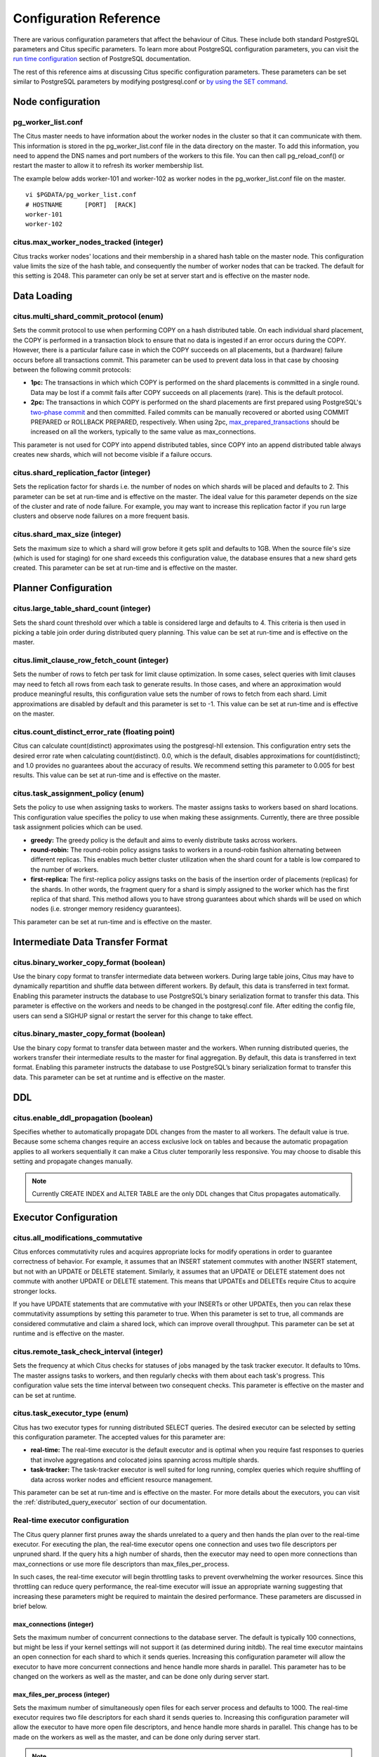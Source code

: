 .. _configuration:

Configuration Reference
#######################

There are various configuration parameters that affect the behaviour of Citus. These include both standard PostgreSQL parameters and Citus specific parameters. To learn more about PostgreSQL configuration parameters, you can visit the `run time configuration <http://www.postgresql.org/docs/9.5/static/runtime-config.html>`_ section of PostgreSQL documentation.

The rest of this reference aims at discussing Citus specific configuration parameters. These parameters can be set similar to PostgreSQL parameters by modifying postgresql.conf or `by using the SET command <http://www.postgresql.org/docs/9.5/static/config-setting.html>`_.

Node configuration
---------------------------------------

pg_worker_list.conf
$$$$$$$$$$$$$$$$$$$$$$$$$$$$$

The Citus master needs to have information about the worker nodes in the cluster so that it can communicate with them. This information is stored in the pg_worker_list.conf file in the data directory on the master. To add this information, you need to append the DNS names and port numbers of the workers to this file. You can then call pg_reload_conf() or restart the master to allow it to refresh its worker membership list.

The example below adds worker-101 and worker-102 as worker nodes in the pg_worker_list.conf file on the master.

::

	vi $PGDATA/pg_worker_list.conf
	# HOSTNAME 	[PORT] 	[RACK]
	worker-101
	worker-102

citus.max_worker_nodes_tracked (integer)
$$$$$$$$$$$$$$$$$$$$$$$$$$$$$$$$$$$$$$$$$$$$$$$$

Citus tracks worker nodes' locations and their membership in a shared hash table on the master node. This configuration value limits the size of the hash table, and consequently the number of worker nodes that can be tracked. The default for this setting is 2048. This parameter can only be set at server start and is effective on the master node.


Data Loading
---------------------------

citus.multi_shard_commit_protocol (enum)
$$$$$$$$$$$$$$$$$$$$$$$$$$$$$$$$$$$$$$$$

Sets the commit protocol to use when performing COPY on a hash distributed table. On each individual shard placement, the COPY is performed in a transaction block to ensure that no data is ingested if an error occurs during the COPY. However, there is a particular failure case in which the COPY succeeds on all placements, but a (hardware) failure occurs before all transactions commit. This parameter can be used to prevent data loss in that case by choosing between the following commit protocols: 

* **1pc:** The transactions in which which COPY is performed on the shard placements is committed in a single round. Data may be lost if a commit fails after COPY succeeds on all placements (rare). This is the default protocol.

* **2pc:** The transactions in which COPY is performed on the shard placements are first prepared using PostgreSQL's `two-phase commit <http://www.postgresql.org/docs/current/static/sql-prepare-transaction.html>`_ and then committed. Failed commits can be manually recovered or aborted using COMMIT PREPARED or ROLLBACK PREPARED, respectively. When using 2pc, `max_prepared_transactions <http://www.postgresql.org/docs/current/static/runtime-config-resource.html>`_ should be increased on all the workers, typically to the same value as max_connections.

This parameter is not used for COPY into append distributed tables, since COPY into an append distributed table always creates new shards, which will not become visible if a failure occurs.

citus.shard_replication_factor (integer)
$$$$$$$$$$$$$$$$$$$$$$$$$$$$$$$$$$$$$$$$$$$$

Sets the replication factor for shards i.e. the number of nodes on which shards will be placed and defaults to 2. This parameter can be set at run-time and is effective on the master.
The ideal value for this parameter depends on the size of the cluster and rate of node failure. For example, you may want to increase this replication factor if you run large clusters and observe node failures on a more frequent basis.

citus.shard_max_size (integer)
$$$$$$$$$$$$$$$$$$$$$$$$$$$$$$$$$$$$$

Sets the maximum size to which a shard will grow before it gets split and defaults to 1GB. When the source file's size (which is used for staging) for one shard exceeds this configuration value, the database ensures that a new shard gets created. This parameter can be set at run-time and is effective on the master.

.. Comment out this configuration as currently COPY only support random
   placement policy.
.. citus.shard_placement_policy (enum)
   $$$$$$$$$$$$$$$$$$$$$$$$$$$$$$$$$$$$$$$$$$$$$$$$$$

   Sets the policy to use when choosing nodes for placing newly created shards. When using the \\copy command, the master needs to choose the worker nodes on which it will place the new shards. This configuration value is applicable on the master and specifies the policy to use for selecting these nodes. The supported values for this parameter are :-

   * **round-robin:** The round robin policy is the default and aims to distribute shards evenly across the cluster by selecting nodes in a round-robin fashion. This allows you to copy from any node including the master node.

   * **local-node-first:** The local node first policy places the first replica of the shard on the client node from which the \\copy command is being run. As the master node does not store any data, the policy requires that the command be run from a worker node. As the first replica is always placed locally, it provides better shard placement guarantees.

Planner Configuration
------------------------------------------------

citus.large_table_shard_count (integer)
$$$$$$$$$$$$$$$$$$$$$$$$$$$$$$$$$$$$$$$

Sets the shard count threshold over which a table is considered large and defaults to 4. This criteria is then used in picking a table join order during distributed query planning. This value can be set at run-time and is effective on the master.

citus.limit_clause_row_fetch_count (integer)
$$$$$$$$$$$$$$$$$$$$$$$$$$$$$$$$$$$$$$$$$$$$$$$$$$$$$

Sets the number of rows to fetch per task for limit clause optimization. In some cases, select queries with limit clauses may need to fetch all rows from each task to generate results. In those cases, and where an approximation would produce meaningful results, this configuration value sets the number of rows to fetch from each shard. Limit approximations are disabled by default and this parameter is set to -1. This value can be set at run-time and is effective on the master.

citus.count_distinct_error_rate (floating point)
$$$$$$$$$$$$$$$$$$$$$$$$$$$$$$$$$$$$$$$$$$$$$$$$$$$$$$

Citus can calculate count(distinct) approximates using the postgresql-hll extension. This configuration entry sets the desired error rate when calculating count(distinct). 0.0, which is the default, disables approximations for count(distinct); and 1.0 provides no guarantees about the accuracy of results. We recommend setting this parameter to 0.005 for best results. This value can be set at run-time and is effective on the master.

citus.task_assignment_policy (enum)
$$$$$$$$$$$$$$$$$$$$$$$$$$$$$$$$$$$$$$

Sets the policy to use when assigning tasks to workers. The master assigns tasks to workers based on shard locations. This configuration value specifies the policy to use when making these assignments. Currently, there are three possible task assignment policies which can be used.

* **greedy:** The greedy policy is the default and aims to evenly distribute tasks across workers.

* **round-robin:** The round-robin policy assigns tasks to workers in a round-robin fashion alternating between different replicas. This enables much better cluster utilization when the shard count for a table is low compared to the number of workers.

* **first-replica:** The first-replica policy assigns tasks on the basis of the insertion order of placements (replicas) for the shards. In other words, the fragment query for a shard is simply assigned to the worker which has the first replica of that shard. This method allows you to have strong guarantees about which shards will be used on which nodes (i.e. stronger memory residency guarantees).

This parameter can be set at run-time and is effective on the master.

Intermediate Data Transfer Format
-------------------------------------------------------------------

citus.binary_worker_copy_format (boolean)
$$$$$$$$$$$$$$$$$$$$$$$$$$$$$$$$$$$$$$$$$$$$$$$

Use the binary copy format to transfer intermediate data between workers. During large table joins, Citus may have to dynamically repartition and shuffle data between different workers. By default, this data is transferred in text format. Enabling this parameter instructs the database to use PostgreSQL’s binary serialization format to transfer this data. This parameter is effective on the workers and needs to be changed in the postgresql.conf file. After editing the config file, users can send a SIGHUP signal or restart the server for this change to take effect.


citus.binary_master_copy_format (boolean)
$$$$$$$$$$$$$$$$$$$$$$$$$$$$$$$$$$$$$$$$$$$$$

Use the binary copy format to transfer data between master and the workers. When running distributed queries, the workers transfer their intermediate results to the master for final aggregation. By default, this data is transferred in text format. Enabling this parameter instructs the database to use PostgreSQL’s binary serialization format to transfer this data. This parameter can be set at runtime and is effective on the master.

DDL
-------------------------------------------------------------------

citus.enable_ddl_propagation (boolean)
$$$$$$$$$$$$$$$$$$$$$$$$$$$$$$$$$$$$$$$$$$$$$

Specifies whether to automatically propagate DDL changes from the master to all workers. The default value is true. Because some schema changes require an access exclusive lock on tables and because the automatic propagation applies to all workers sequentially it can make a Citus cluter temporarily less responsive. You may choose to disable this setting and propagate changes manually.

.. note::

  Currently CREATE INDEX and ALTER TABLE are the only DDL changes that Citus propagates automatically.

Executor Configuration
------------------------------------------------------------

citus.all_modifications_commutative
$$$$$$$$$$$$$$$$$$$$$$$$$$$$$$$$$$$$

Citus enforces commutativity rules and acquires appropriate locks for modify operations in order to guarantee correctness of behavior. For example, it assumes that an INSERT statement commutes with another INSERT statement, but not with an UPDATE or DELETE statement. Similarly, it assumes that an UPDATE or DELETE statement does not commute with another UPDATE or DELETE statement. This means that UPDATEs and DELETEs require Citus to acquire stronger locks.

If you have UPDATE statements that are commutative with your INSERTs or other UPDATEs, then you can relax these commutativity assumptions by setting this parameter to true. When this parameter is set to true, all commands are considered commutative and claim a shared lock, which can improve overall throughput. This parameter can be set at runtime and is effective on the master.

citus.remote_task_check_interval (integer)
$$$$$$$$$$$$$$$$$$$$$$$$$$$$$$$$$$$$$$$$$$$$$

Sets the frequency at which Citus checks for statuses of jobs managed by the task tracker executor. It defaults to 10ms. The master assigns tasks to workers, and then regularly checks with them about each task's progress. This configuration value sets the time interval between two consequent checks. This parameter is effective on the master and can be set at runtime.

citus.task_executor_type (enum)
$$$$$$$$$$$$$$$$$$$$$$$$$$$$$$$$$$$$$$$$$

Citus has two executor types for running distributed SELECT queries. The desired executor can be selected by setting this configuration parameter. The accepted values for this parameter are:

* **real-time:** The real-time executor is the default executor and is optimal when you require fast responses to queries that involve aggregations and colocated joins spanning across multiple shards.

* **task-tracker:** The task-tracker executor is well suited for long running, complex queries which require shuffling of data across worker nodes and efficient resource management.

This parameter can be set at run-time and is effective on the master. For more details about the executors, you can visit the :ref:`distributed_query_executor` section of our documentation.

Real-time executor configuration
$$$$$$$$$$$$$$$$$$$$$$$$$$$$$$$$$$$$$$$$

The Citus query planner first prunes away the shards unrelated to a query and then hands the plan over to the real-time executor. For executing the plan, the real-time executor opens one connection and uses two file descriptors per unpruned shard. If the query hits a high number of shards, then the executor may need to open more connections than max_connections or use more file descriptors than max_files_per_process.

In such cases, the real-time executor will begin throttling tasks to prevent overwhelming the worker resources. Since this throttling can reduce query performance, the real-time executor will issue an appropriate warning suggesting that increasing these parameters might be required to maintain the desired performance. These parameters are discussed in brief below.

max_connections (integer)
************************************************

Sets the maximum number of concurrent connections to the database server. The default is typically 100 connections, but might be less if your kernel settings will not support it (as determined during initdb). The real time executor maintains an open connection for each shard to which it sends queries. Increasing this configuration parameter will allow the executor to have more concurrent connections and hence handle more shards in parallel. This parameter has to be changed on the workers as well as the master, and can be done only during server start.

max_files_per_process (integer)
*******************************************************

Sets the maximum number of simultaneously open files for each server process and defaults to 1000. The real-time executor requires two file descriptors for each shard it sends queries to. Increasing this configuration parameter will allow the executor to have more open file descriptors, and hence handle more shards in parallel. This change has to be made on the workers as well as the master, and can be done only during server start.

.. note::
  Along with max_files_per_process, one may also have to increase the kernel limit for open file descriptors per process using the ulimit command.

Task tracker executor configuration
$$$$$$$$$$$$$$$$$$$$$$$$$$$$$$$$$$$$$$$

citus.task_tracker_delay (integer)
**************************************************

This sets the task tracker sleep time between task management rounds and defaults to 200ms. The task tracker process wakes up regularly, walks over all tasks assigned to it, and schedules and executes these tasks. Then, the task tracker sleeps for a time period before walking over these tasks again. This configuration value determines the length of that sleeping period. This parameter is effective on the workers and needs to be changed in the postgresql.conf file. After editing the config file, users can send a SIGHUP signal or restart the server for the change to take effect.

This parameter can be decreased to trim the delay caused due to the task tracker executor by reducing the time gap between the management rounds. This is useful in cases when the shard queries are very short and hence update their status very regularly. 

citus.max_tracked_tasks_per_node (integer)
****************************************************************

Sets the maximum number of tracked tasks per node and defaults to 1024. This configuration value limits the size of the hash table which is used for tracking assigned tasks, and therefore the maximum number of tasks that can be tracked at any given time. This value can be set only at server start time and is effective on the workers.

This parameter would need to be increased if you want each worker node to be able to track more tasks. If this value is lower than what is required, Citus errors out on the worker node saying it is out of shared memory and also gives a hint indicating that increasing this parameter may help.

citus.max_assign_task_batch_size (integer)
*******************************************

The task tracker executor on the master synchronously assigns tasks in batches to the deamon on the workers. This parameter sets the maximum number of tasks to assign in a single batch. Choosing a larger batch size allows for faster task assignment. However, if the number of workers is large, then it may take longer for all workers to get tasks. This parameter can be set at runtime and is effective on the master.

citus.max_running_tasks_per_node (integer)
****************************************************************

The task tracker process schedules and executes the tasks assigned to it as appropriate. This configuration value sets the maximum number of tasks to execute concurrently on one node at any given time and defaults to 8. This parameter is effective on the worker nodes and needs to be changed in the postgresql.conf file. After editing the config file, users can send a SIGHUP signal or restart the server for the change to take effect.

This configuration entry ensures that you don't have many tasks hitting disk at the same time and helps in avoiding disk I/O contention. If your queries are served from memory or SSDs, you can increase max_running_tasks_per_node without much concern.

citus.partition_buffer_size (integer)
************************************************

Sets the buffer size to use for partition operations and defaults to 8MB. Citus allows for table data to be re-partitioned into multiple files when two large tables are being joined. After this partition buffer fills up, the repartitioned data is flushed into files on disk. This configuration entry can be set at run-time and is effective on the workers.


Explain output
$$$$$$$$$$$$$$$$$$$$$$$$$$$$$$$$$$$$$$$

citus.explain_all_tasks (boolean)
************************************************

By default, Citus shows the output of a single, arbitrary task when running `EXPLAIN <http://www.postgresql.org/docs/current/static/sql-explain.html>`_ on a distributed query. In most cases, the explain output will be similar across tasks. Occassionally, some of the tasks will be planned differently or have much higher execution times. In those cases, it can be useful to enable this parameter, after which the EXPLAIN output will include all tasks. This may cause the EXPLAIN to take longer.
